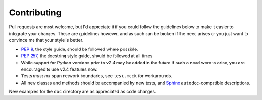 Contributing
============

Pull requests are most welcome, but I'd appreciate it if you could follow the
guidelines below to make it easier to integrate your changes.  These are
guidelines however, and as such can be broken if the need arises or you just
want to convince me that your style is better.

* `PEP 8`_, the style guide, should be followed where possible.
* `PEP 257`_, the docstring style guide, should be followed at all times
* While support for Python versions prior to v2.4 may be added in the future if
  such a need were to arise, you are encouraged to use v2.4 features now.
* Tests *must not* span network boundaries, see ``test.mock`` for workarounds.
* All new classes and methods should be accompanied by new tests, and Sphinx_
  ``autodoc``-compatible descriptions.

New examples for the ``doc`` directory are as appreciated as code
changes.

.. _PEP 8: https://www.python.org/dev/peps/pep-0008/
.. _PEP 257: https://www.python.org/dev/peps/pep-0257/
.. _Sphinx: http://sphinx.pocoo.org/
